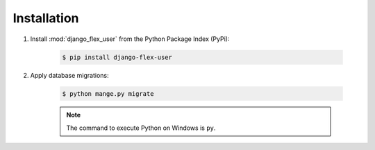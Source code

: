Installation
============

#. Install :mod:`django_flex_user` from the Python Package Index (PyPi):

    .. code-block:: bash

        $ pip install django-flex-user

#. Apply database migrations:

    .. code-block:: bash

        $ python mange.py migrate

    .. note::
        The command to execute Python on Windows is ``py``.